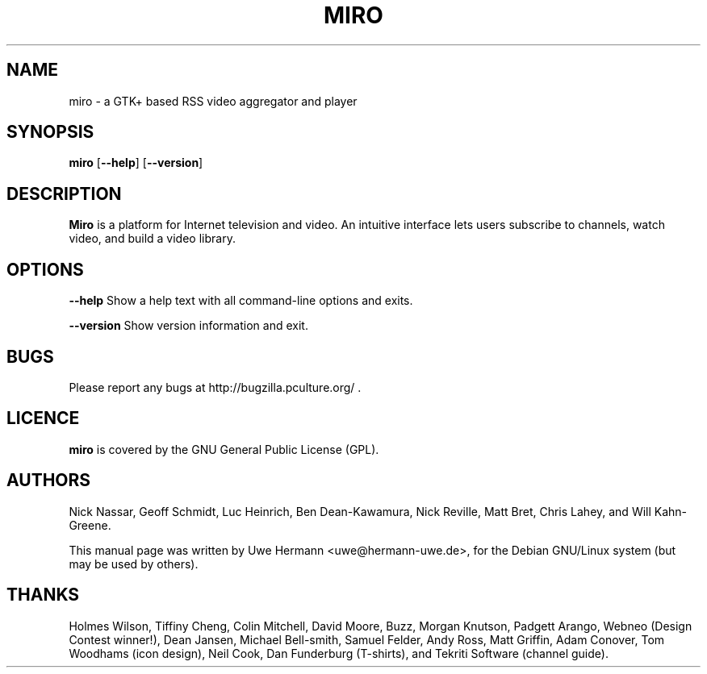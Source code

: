 .TH MIRO 1 "October 2, 2007"
.SH NAME
miro \- a GTK+ based RSS video aggregator and player
.SH SYNOPSIS
.B miro
.RB [ "\-\-help" ]
.RB [ "\-\-version" ]
.SH DESCRIPTION
.B "Miro"
is a platform for Internet television and video. An intuitive interface
lets users subscribe to channels, watch video, and build a video library.
.SH OPTIONS
.B \-\-help
Show a help text with all command-line options and exits.
.PP
.B \-\-version
Show version information and exit.
.SH BUGS
Please report any bugs at http://bugzilla.pculture.org/ .
.SH LICENCE
.B miro
is covered by the GNU General Public License (GPL).
\" .SH SEE ALSO
\" .BR kitty (1).
.SH AUTHORS
Nick Nassar,
Geoff Schmidt,
Luc Heinrich,
Ben Dean-Kawamura,
Nick Reville,
Matt Bret, 
Chris Lahey, and
Will Kahn-Greene.
.PP
This manual page was written by Uwe Hermann <uwe@hermann-uwe.de>,
for the Debian GNU/Linux system (but may be used by others).
.SH THANKS
Holmes Wilson,
Tiffiny Cheng,
Colin Mitchell,
David Moore,
Buzz,
Morgan Knutson,
Padgett Arango,
Webneo (Design Contest winner!),
Dean Jansen,
Michael Bell-smith,
Samuel Felder,
Andy Ross,
Matt Griffin,
Adam Conover,
Tom Woodhams (icon design),
Neil Cook,
Dan Funderburg (T-shirts), and
Tekriti Software (channel guide).
